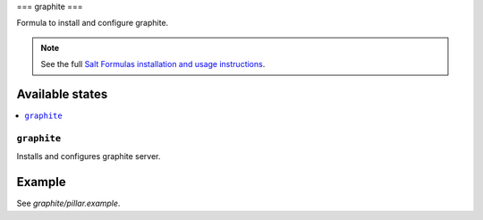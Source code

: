 ===
graphite
===

Formula to install and configure graphite.

.. note::

    See the full `Salt Formulas installation and usage instructions
    <http://docs.saltstack.com/en/latest/topics/development/conventions/formulas.html>`_.

Available states
================

.. contents::
    :local:

``graphite``
--------

Installs and configures graphite server.

Example
=======

See *graphite/pillar.example*.
